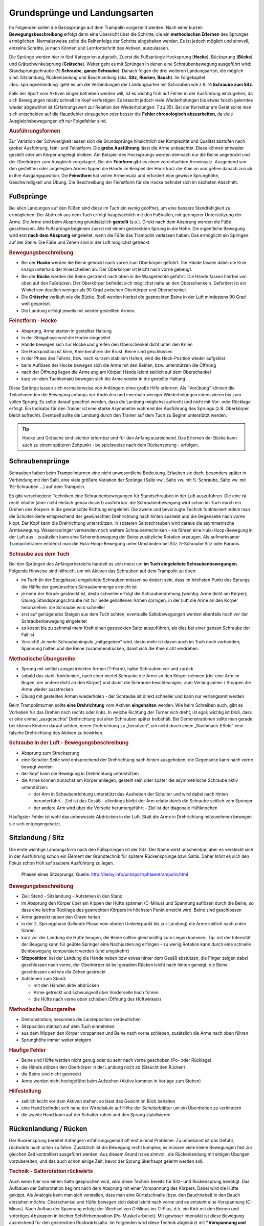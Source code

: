 Grundsprünge und Landungsarten
==============================

Im Folgenden sollen die Basissprünge auf dem Trampolin vorgestellt werden. Nach einer kurzen **Bewegungsbeschreibung** erfolgt dann eine Übersicht über die Schritte, die ein **methodischen Erlernen** des Sprunges ermöglichen. Normalerweise sollte die Reihenfolge der Schritte eingehalten werden. Es ist jedoch möglich und sinnvoll, einzelne Schritte, je nach Können und Lernfortschritt des Aktiven, auszulassen.

Die Sprünge werden hier in fünf Kategorien aufgeteilt. Zuerst die Fußsprünge Hocksprung (**Hocke**), Bücksprung (**Bücke**) und Grätschwinkelsprung (**Grätsche**). Weiter geht es mit Sprüngen in denen eine Schraubenbewegung ausgeführt wird: Standsprungschraube (**½ Schraube**, **ganze Schraube**). Danach folgen die drei weiteren Landungsarten, die möglich sind: Sitzlandung, Rückenlandung und Bauchlandung (aka. **Sitz**, **Rücken**, **Bauch**). Im Folgekapitel :doc:`sprungverbindung` geht es um die Verbindungen der Landungsarten mit Schrauben wie z.B. **½ Schraube zum Sitz**.

Falls der Sport vom Aktiven länger betrieben werden will, ist es wichtig früh auf Fehler in der Ausführung einzugehen, da sich Bewegungen relativ schnell im Kopf verfestigen. Es braucht jedoch viele Wiederholungen bis etwas falsch gelerntes wieder abgewöhnt ist (Erfahrungswert zur Relation der Wiederholungen: 7 zu 35). Bei der Korrektur am Gerät sollte man sich entscheiden auf die Hauptfehler einzugehen oder besser die **Fehler chronologisch abzuarbeiten**, da viele Ausgleichsbewegungen oft nur Folgefehler sind.

.. rubric:: Ausführungsformen

Zur Variation der Schwierigkeit lassen sich die Grundsprünge hinsichtlich der Komplexität und Qualität abstufen nach grober Ausführung, fein- und Feinstform. Die **grobe Ausführung** lässt die Arme unbeachtet. Diese können entweder gestellt oder am Körper angelegt bleiben. Am Beispiel des Hocksprungs werden demnach nur die Beine angehockt und der Oberkörper zum Ausgleich vorgelagert. Bei der **Feinform** gibt es einen vereinfachten Armeinsatz. Ausgehend von den gestellten oder angelegten Armen tippen die Hände im Beispiel der Hock kurz die Knie an und gehen danach zurück in ihre Ausgangsposition. Die **Feinstform** hat vollen Armeinsatz und erfordert eine gewisse Sprunghöhe, Geschwindigkeit und Übung. Die Beschreibung der Feinstform für die Hocke befindet sich im nächsten Abschnitt.

..
    TODO bilder der phasen finden

Fußsprünge
-----------

Bei allen Landungen auf den Füßen sind diese im Tuch ein wenig geöffnet, um eine bessere Standfähigkeit zu ermöglichen. Der Abdruck aus dem Tuch erfolgt hauptsächlich mit den Fußballen, mit geringerer Unterstützung der Arme. Die Arme sind beim Absprung grundsätzlich **gestellt** (s.o.). Direkt nach dem Absprung werden die Füße geschlossen. Alle Fußsprünge beginnen zuerst mit einem gestreckten Sprung in die Höhe. Die eigentliche Bewegung wird erst **nach dem Absprung** eingeleitet, wenn die Füße das Trampolin verlassen haben. Das ermöglicht ein Springen auf der Stelle. Die Füße und Zehen sind in der Luft möglichst getreckt.

.. rubric:: Bewegungsbeschreibung

- Bei der **Hocke** werden die Beine gehockt nach vorne zum Oberkörper geführt. Die Hände fassen dabei die Knie knapp unterhalb der Kniescheiben an. Der Oberkörper ist leicht nach vorne gebeugt.
- Bei der **Bücke** werden die Beine gestreckt nach oben in die Waagerechte geführt. Die Hände fassen hierbei von oben auf den Fußrücken. Der Oberkörper befindet sich möglichst nahe an den Oberschenkeln. Gefordert ist ein Winkel von deutlich weniger als 90 Grad zwischen Oberkörper und Oberschenkel.
- Die **Grätsche** verläuft wie die Bücke. Bloß werden hierbei die gestreckten Beine in der Luft mindestens 90 Grad weit gespreizt.
- Die Landung erfolgt jeweils mit wieder gestellten Armen.

.. rubric:: Feinstform - Hocke

- Absprung, Arme starten in gestellter Haltung
- In der Steigphase wird die Hocke eingeleitet
- Hände bewegen sich zur Hocke und greifen den Oberschenkel dicht unter den Knien
- Die Hockposition ist klein, Knie berühren die Brust, Beine sind geschlossen
- In der Phase des Fallens, bzw. nach kurzem stabilem Halten, wird die Hock-Position wieder aufgelöst
- beim Auflösen der Hocke bewegen sich die Arme mit den Beinen, bzw. unterstützen die Öffnung
- nach der Öffnung liegen die Arme eng am Körper, Hände leicht seitlich auf dem Oberschenkel
- kurz vor dem Tuchkontakt bewegen sich die Arme wieder in die gestellte Haltung

Diese Sprünge lassen sich normalerweise von Anfängern ohne große Hilfe erlernen. Als "Vorübung" können die Teilnehmenden die Bewegung anfangs nur Andeuten und innerhalb weniger Wiederholungen intensivieren bis zum vollen Sprung. Es sollte darauf geachtet werden, dass die Landung möglichst aufrecht und nicht mit Vor- oder Rücklage erfolgt. Ein Indikator für den Trainer ist eine starke Asymmetrie während der Ausführung des Sprungs (z.B. Oberkörper bleibt aufrecht). Eventuell sollte die Landung durch den Trainer auf dem Tuch zu Beginn unterstützt werden.

.. tip::
    Hocke und Grätsche sind leichter erlernbar und für den Anfang ausreichend. Das Erlernen der Bücke kann auch zu einem späteren Zeitpunkt - beispielsweise nach dem Rückensprung - erfolgen.

Schraubensprünge
-----------------

Schrauben haben beim Trampolinturnen eine nicht unwesentliche Bedeutung. Erlauben sie doch, besonders später in Verbindung mit den Salti, eine viele größere Variation der Sprünge (Salto vw., Salto vw. mit ½-Schraube, Salto vw. mit 1½-Schrauben ...) auf dem Trampolin.

Es gibt verschiedene Techniken eine Schraubenbewegungen für Standschrauben in der Luft auszuführen. Die eine ist recht intuitiv (aber nicht einfach genau dosiert) ausführbar: die Schraubenbewegung wird schon im Tuch durch ein Drehen des Körpers in die gewünschte Richtung eingeleitet. Die zweite und bevorzugte Technik funktioniert indem man die Schulter-Seite entsprechend der gewünschten Drehrichtung nach hinten aushebt und die Gegenseite nach vorne kippt. Der Kopf kann die Drehrichtung unterstützen. In späteren Saltoschrauben wird daraus die asymmetrische Armbewegung.
Wasserspringer verwenden noch weitere Schraubentechniken - sie führen eine Hula-Hoop-Bewegung in der Luft aus - zusätzlich kann eine Scherenbewegung der Beine zusätzliche Rotation erzeugen. Als aufmerksamer Trampolintrainer entdeckt man die Hula-Hoop-Bewegung unter Umständen bei Sitz ½-Schraube Sitz oder Baranis.

.. rubric:: Schraube aus dem Tuch

Bei den Sprüngen des Anfängerbereichs handelt es sich meist um **im Tuch eingeleitete Schraubenbewegungen**. Folgende Hinweise sind hilfreich, um mit Aktiven das Schrauben auf dem Trampolin zu üben:

- im Tuch (in der Steigphase) eingeleitete Schrauben müssen so dosiert sein, dass im höchsten Punkt des Sprungs die Hälfte der gewünschten Schraubenmenge erreicht ist
- je mehr der Körper gestreckt ist, desto schneller erfolgt die Schraubendrehung (wichtig: Arme dicht am Körper); Übung: Standsprungschraube mit zur Seite gehaltenen Armen springen, in der Luft die Arme an den Körper heranziehen: die Schraube wird schneller
- erst auf genügendes Steigen aus dem Tuch achten; eventuelle Saltobewegungen werden ebenfalls noch vor der Schraubenbewegung eingeleitet
- es kostet bis zu zehnmal mehr Kraft einen gestreckten Salto auszuführen, als dies bei einer ganzen Schraube der Fall ist
- Vorsicht! Je mehr Schraubenimpuls „mitgegeben“ wird, desto mehr ist davon auch im Tuch noch vorhanden; Spannung halten und die Beine zusammendrücken, damit sich die Knie nicht verdrehen.

.. rubric:: Methodische Übungsreihe

- Sprung mit seitlich ausgestreckten Armen (T-Form), halbe Schrauben vor und zurück
- sobald das stabil funktioniert, nach einer viertel Schraube die Arme an den Körper nehmen (der eine Arm im Bogen, der andere dicht an den Körper) und damit die Schraube beschleunigen, zum Verlangsamen / Stoppen die Arme wieder ausstrecken
- Übung mit gestellten Armen wiederholen - der Schraube ist direkt schneller und kann nur verlangsamt werden

Beim Trampolinturnen sollte **eine Drehrichtung** vom Aktiven **eingehalten** werden. Wie beim Schreiben auch, gibt es Vorlieben für das Drehen nach rechts oder links. In welche Richtung der Turner sich dreht, ist egal; wichtig ist bloß, dass er eine einmal „ausgesuchte“ Drehrichtung bei allen Schrauben später beibehält. Bei Demonstrationen sollte man gerade bei kleinen Kindern darauf achten, deren Drehrichtung zu „benutzen“, um nicht durch einen „Nachmach-Effekt“ eine falsche Drehrichtung des Aktiven zu bewirken.

.. rubric:: Schraube in der Luft - Bewegungsbeschreibung

- Absprung zum Strecksprung
- eine Schulter-Seite wird entsprechend der Drehrichtung nach hinten ausgehoben, die Gegenseite kann nach vorne bewegt werden
- der Kopf kann die Bewegung in Drehrichtung unterstützen
- die Arme können zunächst am Körper anliegen, gestellt sein oder später die asymmetrische Schraube aktiv unterstützen:

  - der Arm in Schaubenrichtung unterstützt das Ausheben der Schulter und wird dabei nach hinten herunterführt - Ziel ist das Gesäß - allerdings bleibt der Arm relativ durch die Schraube seitlich vom Springer
  - der andere Arm wird über die Vorseite heruntergeführt - Ziel ist der diagonale Hüftknochen

Häufigster Fehler ist wohl das unbewusste Abdrücken in der Luft. Statt die Arme in Drehrichtung mitzunehmen bewegen sie sich entgegengesetzt.

Sitzlandung / Sitz
------------------

Die erste wichtige Landungsform nach den Füßsprüngen ist der Sitz. Der Name wirkt unscheinbar, aber es versteckt sich in der Ausführung schon ein Element der Grundtechnik für spätere Rückensprünge bzw. Saltis. Daher lohnt es sich den Fokus schon früh auf saubere Ausführung zu legen.


.. figure:: ../media/sprung_sitz.jpg
    :width: 400px

    Phasen eines Sitzsprungs, Quelle: http://heiny.info/uni/sport/phasentrampolin.html


.. rubric:: Bewegungsbeschreibung

- Ziel: Stand - Sitzlandung - Aufstehen in den Stand
- im Absprung den Körper über ein Kippen der Hüfte spannen (C-Minus) und Spannung auflösen durch die Beine, so dass eine leichte Rücklage des gestreckten Körpers im höchsten Punkt erreicht wird, Beine sind geschlossen
- Arme getreckt neben den Ohren halten
- in der 2. Sprungphase (fallende Phase vom oberen Umkehrpunkt bis zur Landung) die Arme seitlich nach unten führen
- kurz vor der Landung die Hüfte beugen, die Beine sollten gleichmäßig zum Liegen kommen; Tip: mit der Intensität der Beugung kann für geübte Springer eine Nachjustierung erfolgen - zu wenig Rotation kann durch eine schnelle Beinbewegung kompensiert werden (und umgekehrt)
- **Sitzposition**: bei der Landung die Hände neben bzw etwas hinter dem Gesäß abstützen, die Finger zeigen dabei geschlossen nach vorne, der Oberkörper ist bei geradem Rücken leicht nach hinten geneigt, die Beine geschlossen und wie die Zehen gestreckt
- Aufstehen zum Stand:

  - mit den Händen aktiv abdrücken
  - Arme getreckt und schwungvoll über Vorderseite hoch führen
  - die Hüfte nach vorne oben schieben (Öffnung des Hüftwinkels)

.. rubric:: Methodische Übungsreihe

- Demonstration; besonders die Landeposition verdeutlichen
- Sitzposition statisch auf dem Tuch einnehmen
- aus dem Wippen den Körper vorspannen und Beine nach vorne schieben, zusätzlich die Arme nach oben führen
- Sprunghöhe immer weiter steigern

.. rubric:: Häufige Fehler

- Beine und Hüfte werden nicht genug oder zu sehr nach vorne geschoben (Po- oder Rücklage)
- die Hände stützen den Oberkörper in der Landung nicht ab (Staucht den Rücken)
- die Beine sind nicht gestreckt
- Arme werden nicht hochgeführt beim Aufstehen (Aktive kommen in Vorlage zum Stehen)

.. rubric:: Hilfestellung

- seitlich leicht vor dem Aktiven stehen, so lässt das Gesicht im Blick behalten
- eine Hand befindet sich nahe der Wirbelsäule auf Höhe der Schulterblätter um ein Überdrehen zu verhindern
- die zweite Hand kann auf der Schulter ruhen und den Sprung stabilisieren

Rückenlandung / Rücken
----------------------

Der Rückensprung bereitet Anfängern erfahrungsgemäß oft erst einmal Probleme. Zu unbekannt ist das Gefühl, rückwärts nach unten zu fallen. Zusätzlich ist die Bewegung recht komplex; es müssen viele kleine Bewegungen fast zur gleichen Zeit kontrolliert ausgeführt werden. Aus diesem Grund ist es sinnvoll, die Rückenlandung mit einigen Übungen vorzubereiten, und das auch schon einige Zeit, bevor der Sprung überhaupt gelernt werden soll.

.. _TechnikSalto:
.. rubric:: Technik - Saltorotation rückwärts

Auch wenn hier von einem Salto gesprochen wird, wird diese Technik bereits für Sitz- und Rückensprung benötigt. Das Aufbauen der Saltorotation beginnt nach dem Absprung mit einer Vorspannung des Körpers. Dabei wird die Hüfte gekippt. Als Analogie kann man sich vorstellen, dass man eine Gürtelschnalle (bzw. den Bauchnabel) in den Bauch einziehen möchte. Oberschenkel und Hüfte bewegen sich dabei leicht nach vorne und es entsteht eine Vorspannung (C-Minus). Nach Aufbau der Spannung erfolgt der Wechsel von C-Minus ins C-Plus, d.h. ein Kick mit den Beinen und sofortiges Abstoppen in leichter Schiffchenposition (Po-Muskel arbeitet). Mit gewisser Intensität ist diese Bewegung ausreichend für den gestreckten Rückwärtssalto. Im Folgenden wird diese Technik abgekürzt mit **"Vorspannung und Kick"** beschrieben.
Als Vorübung eignet sich der Mattenkick:
Der Aktive stellt sich 1cm vor eine relativ hohe und schwere Matte (sie sollte sich nicht Bewegen bei der Übung), springt mit gestellten Armen ab, spannt den Körper und benutzt den Kick um die Matte mit dem Fußspann zu treten. Abschluss ist eine Landung auf den Füßen. Bei richtiger Ausführung gerät der Aktive nach dem Abprallen des Kicks deutlich in Vorlage.


.. rubric:: Bewegungsbeschreibung

- Ziel: Stand - Rückenlandung - Aufstehen in den Stand
- im Absprung Körper spannen und gemäßigten Fußkick ausführen (siehe Technik vom Sitzsprung), sodass der gestreckte Körper sich während des Sprungs bis annähernd in die Waagerechte bewegt
- die Arme unterstützen den Absprung nach oben - sie sind gestellt und zeigen während des Sprungs weiterhin zur Decke
- vor der Landung die Hüfte einknicken, so dass im Tuch die Beine senkrecht zur Decke stehen und der gesamte Rücken gleichmäßig zum Liegen kommt
- Tip: wie schon beim Sitzsprung beschrieben, ermöglicht eine Variation der Intensität des Hüftschlags die Nachjustierung des Sprungs
- die Arme befinden sich bei der Landung ebenfalls gestreckt senkrecht zur Decke zeigend
- **Liegeposition**: Seitlich betrachtet nimmt der Körper im Tuch eine "Wannenform" ein, d.h. keine rechten Winkel, sondern etwas mehr geöffnet in Hüfte und Schulter - der Kopf kann auf dem Trampolin abgelegt werden
- Absprungposition der Füße (auf Kreuz) sollte in Rückenlage auch Position des Bauchnabels sein (Fixpunkt)
- Aufstehen zum Stand:

  - die Schulter drückt bei der Aufwärtsbewegung nochmal ins Tuch
  - Füße werden zur Decke gestreckt
  - in der Flugphase schlägt der Aktive den Hüftwinkel auf um in den Stand zu gelangen, der Körper ist wieder komplett getreckt
  - bei richtiger Ausführung gelingt eine Landung auf der Stelle (zurück aufs Kreuz)

.. rubric:: Methodische Übungsreihe

- Mattenkick bei Erwärmung üben, siehe :ref:`Technik-Abschnitt im Sitz-Kapitel <TechnikSalto>`
- Demonstration; Insbesondere auf die Position der Beine und Arme bei der Landung sollte eingegangen werden
- Liegeposition statisch auf dem Tuch einnehmen
- Stempelgriff-Vorübung zum Kennenlernen der Landephase: Trainer greift die Füße aus der Trockenposition und federt den Aktiven mit einem Kick ins Tuch. Dieser versucht mit dem Oberkörper in der Luft waagerecht zu bleiben
- Tip: für eine Reduktion der Komplexität können die nachfolgenden Übungen zunächst in den flachen (bzw. platten) Rücken durchgeführt werden
- auf einer sehr weichen oder gefederten Matte (Mattentisch bzw. Geräteaufbau unten beschrieben) den Absprung auf der Matte und die Landung im Rücken üben
- Geräteaufbau - kann parallel zum Training auf dem Trampolin benutzt werden

  - zwei Turnbänke parallel stellen, darauf einen Weichboden (je nach Mattenhärte Abstand der Bänke variieren).
  - Seile verhindern ein Auseinanderrutschen der Bänke.
  - auch möglich: ohne Bänke, nur Weichboden und darauf eventuell eine Schiebematte

- auf dem Trampolin: Schiebematte in die Mitte des Trampolins legen und wie vorher zum Rücken springen
- gleiche Übung, stärker abspringen
- die Matte aus dem Tuch nehmen und schieben und/oder Hilfestellung anbieten
- Maikäfer - aus Ruheposition in Rückenlage selbstständig Höhe gewinnen, Hüftwinkel variiert in verschiedenen Höhen um im Rücken zu bleiben, Arme halten Gleichgewicht

.. rubric:: Häufige Fehler

- **Wichtig**: die Teilnehmer sollten niemals zum Selbstschutz die Arme hinter ihren Körper  bringen um sich abzufangen - stattdessen sollen sie sich klein machen (Päckchen) und durch die Schiebematte gebremst werden
- zu wenig Schwung, infolge dessen die Hüfte zu früh angewinkelt wird, um noch auf dem Rücken zu landen
- die Beine sind in der Landung nicht optimal gestellt; Folgen:

  - zu tief -> die Beine fallen auf das Tuch, der Sprung ist zu flach, Stehauf-Männchen-Effekt mit deutlichem Vorwärtswandern in der Luft
  - zu hoch / über der Senkrechten -> die Beine kippen nach hinten, der Aktive macht eine gefährliche Bewegung oder Rotation nach hinten
  - seitliches Ausweichen -> der Springer kippt nach der Landung zur Seite

- die Kippbewegung der Beine erfolgt nicht zum richtigen Zeitpunkt; Folgen:

  - zu früh: das Aufstehen erfolgt zu flach und zu weit nach vorne (Stehauf-Männchen)
  - zu spät: nicht genügend Rotation zum Aufstehen, die Landung erfolgt im Sitz

- der Absprung erfolgt nach hinten gelehnt / gebeugt: auf aufrechten und bewusst nach oben gerichteten Absprung achten („Schultern/Arme zur Decke“)
- zu wenig Körperspannung in der Landung: der Körper klappt regelrecht zusammen.
- der Kopf wird auf die Brust genommen und fällt bei der Landung nach hinten
- der Kopf wird im Absprung nach hinten gerissen - eine potentiell gefährliche Art des Schwungholens

.. rubric:: Hilfestellung

- Stempelgriff-Hilfestellung: Trainer steht seitlich vor dem Teilnehmer, greift nach dem Absprung die Knöchel und stabilisert den Teilnehmer in der Rückenlandung
- der Trainer steht vor dem Aktiven und fasst nach dem Absprung die gestreckten Beine des Aktiven um damit falsch dosierten Schwung auszugleichen (gestreckte Rückenlandung)
- im Tuch oder Reinlaufen vom Rahmen: eine Hand fasst unter den Oberkörper des Aktiven, die andere unter die Oberschenkel; in der Luft kann der Aktive genau in der Waagerechten ausgerichtet werden

Sobald diese sogenannte **gestreckte Rückenlandung** beherrscht wird, kann dazu übergegangen werden, kurz vor der Landung die Hüfte anzuwinkeln, um die wettkampfgerechte Rückenlandung zu erreichen. Dazu sollte bemerkt werden, dass der gestreckte Rückensprung im Hinblick auf später zu erlernende **gestreckte Salti rückwärts** eine durchaus wichtige Bewegungserfahrung darstellt.

Bauchlandung / Bauch
--------------------

Das Erlernen der Bauchlandung ist oft mit weniger Angst seitens des Aktiven verbunden als dies beim Rücken der Fall ist. Das vor allem dadurch, dass der Absprung vorwärts erfolgt, man also jederzeit das Trampolintuch im Blick hat. Um so gefährlicher ist jedoch der Sprung, da zu viel Rotation in der Luft schlecht ausgeglichen werden kann und er auch sehr viel häufiger von Anfängern „einfach“ mal ausprobiert wird.

Auch dieser Sprung kann als **Vorstufe** zu vielen vorwärts abgesprungenen Salti gesehen werden, so dass sich
ein gründliches Erlernen der Bauchlandung im Hinblick auf die weitere Entwicklung des Aktiven immer lohnt
und auch angebracht ist.

.. rubric:: Bewegungsbeschreibung

- Ziel: Stand - Bauchlandung - Aufstehen zum Stand
- Absprung mit Blick auf vordere Matten- oder Trampolinkante
- im Absprung Körper spannen und Beine gestreckt leicht nach hinten kicken (siehe :ref:`Technik vom Sitzsprung <TechnikSalto>`) um die Vorwärtsrotation einzuleiten;
- Eine Nachjustierung der Rotation ist wie beim Rückensprung durch leichtes Abbücken oder Aufstrecken möglich (auch wenn die Form darunter leidet ist dies einer möglichen Verletzung vorzuziehen)
- die Arme unterstützen den Absprung nach oben (sind gestellt)
- für die Feinstform können die Arme während der Flugphase an den Körper angelegt werden
- **Bauchlage**:

  - die Arme befinden sich bereits kurz vor der Landung leicht gebeugt vor dem Gesicht auf dem Tuch -> Hände können flach auf dem Tuch aufliegen
  - Schulterblätter sind zusammengezogen und Ellenbogen nach vorne/oben gezogen (damit diese nicht aufliegen bzw. aufreiben)
  - der Kopf wird auf dem Trampolin etwas angehoben - der Blick kann weiterhin zur Trampolinkante gerichtet sein
  - die Beine sind bei der Landung gestreckt und geschlossen

- im Moment des erneuten Abhebens drücken die Arme den gestreckten Körper aus dem Tuch (Schulterblätter voran, leichter Katzenbuckel)
- eine zweite Möglichkeit Rotation aufzubauen ist es im Tuch eine Vorspannung aufzubauen, d.h. die Knie ins Tuch zu drücken, die Hüfte bringt weniger Gewicht ins Tuch
- die Arme werden beim Aufstehen gestreckt an den Körper gelegt und erst kurz vor dem erneuten Landen vorne hoch geführt
- Der Bauchnabel ist (wie beim Rückensprung) ein guter Fixpunkt - er sollte da landen wo vorher die Füße standen - auf dem Kreuz

.. rubric:: Methodische Übungsreihe

- Demonstration der Landeposition; insbesondere der Arme und Beine
- Demonstration durch jemanden, der den Sprung in der Feinform beherrscht
- Trockenposition auf dem Tuch einnehmen (testen Spannung der geschlossenen Beine, abgehobene Ellenbogen, ...)
- Übungen auf derselben Bank-Matte-Konstruktion wie bei der Rückenlandung
- Bankstellung auf dem Tuch; aus dem leichten Wippen die Füße nach hinten strecken (nicht fliegen lassen, sondern gefühlt unter die Abdeckung der Federn schieben), der Oberkörper sollte gerade herunterfallen (Bauchnabel über Kreuz als Test)
- Liegestützposition (mit immer spitzer werdendem Winkel zwischen Ober- und Unterkörper): leichtes Wippen, Körper strecken und auf dem Bauch landen
- Bückstand (vorgebeugt wippen) und die Bauchlage springen
- mit der Schiebematte auf der Gerätemitte leicht wippend den Bauchsprung ausführen
- Schiebematte vom Rand aus schieben

.. rubric:: Häufige Fehler

- der Oberkörper wird im Absprung oder schon im Tuch nach vorne gekippt bzw. der Po rausgestreckt: erzeugt Vorwärtsbewegung; Auf aufrechten Absprung mit gestellten Armen achten („an Strecksprung denken“), außerdem auf Fußtechnik bestehen
- die Hüfte knickt in der Luft zu sehr ab: der „Beinschub“ muss genau dosiert sein
- keinen Liegestütz versuchen um die abzufangen
- die Beine sind bei der Landung angewinkelt
- zu wenig Spannung in der Landung; der Turner bleibt quasi auf dem Tuch liegen
- die Arme wirbeln beim Aufstehen unkontrolliert durch die Luft: Arme ruhig an den Körper anlegen

.. rubric:: Hilfestellung

Kann wie bei der Rückenlandung durch ein Ausrichten des Körpers in der Luft erfolgen. Der Trainer steht dazu schräg hinter dem Aktiven und greift nach dem Absprung die Knöchel bzw Fersen. Das ermöglicht neben der Ausrichtung in die Waagerechten auch das Stoppen einer Vorwärtsbewegung. Kurz vor der Tuchberührung die Füße loslassen , sonst droht Verletzungsgefahr. Dies funktioniert auch mit Reinlaufen vom Rand.
